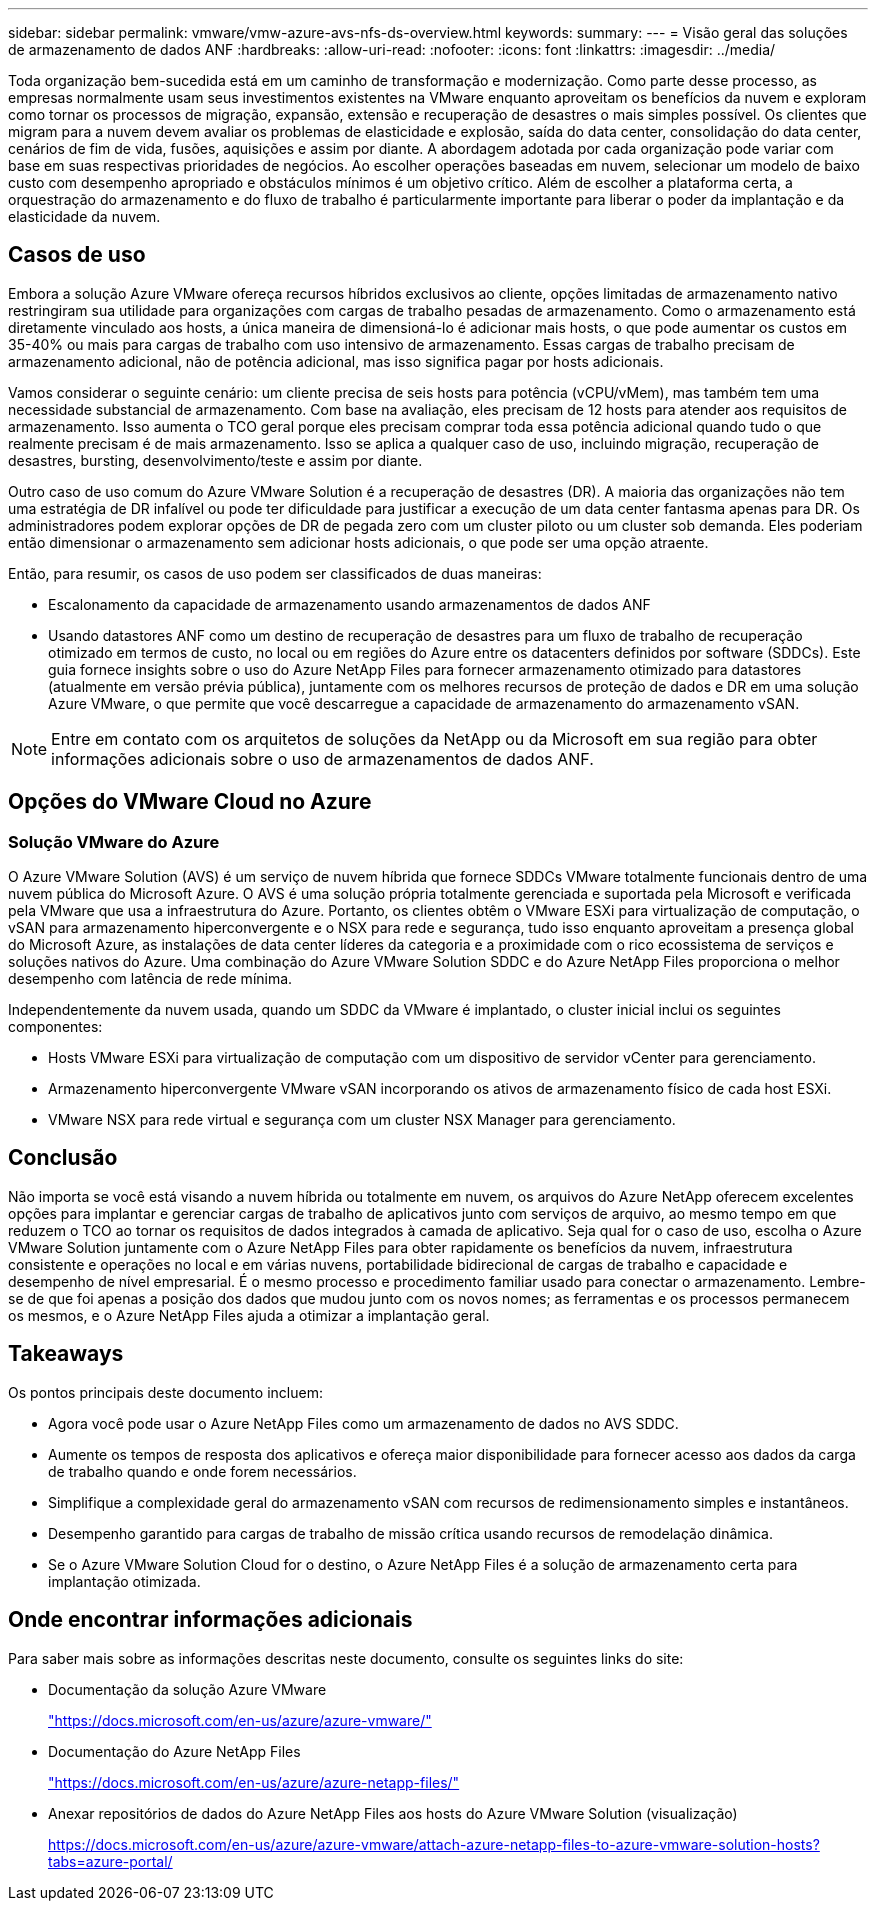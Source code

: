 ---
sidebar: sidebar 
permalink: vmware/vmw-azure-avs-nfs-ds-overview.html 
keywords:  
summary:  
---
= Visão geral das soluções de armazenamento de dados ANF
:hardbreaks:
:allow-uri-read: 
:nofooter: 
:icons: font
:linkattrs: 
:imagesdir: ../media/


[role="lead"]
Toda organização bem-sucedida está em um caminho de transformação e modernização.  Como parte desse processo, as empresas normalmente usam seus investimentos existentes na VMware enquanto aproveitam os benefícios da nuvem e exploram como tornar os processos de migração, expansão, extensão e recuperação de desastres o mais simples possível.  Os clientes que migram para a nuvem devem avaliar os problemas de elasticidade e explosão, saída do data center, consolidação do data center, cenários de fim de vida, fusões, aquisições e assim por diante.  A abordagem adotada por cada organização pode variar com base em suas respectivas prioridades de negócios.  Ao escolher operações baseadas em nuvem, selecionar um modelo de baixo custo com desempenho apropriado e obstáculos mínimos é um objetivo crítico.  Além de escolher a plataforma certa, a orquestração do armazenamento e do fluxo de trabalho é particularmente importante para liberar o poder da implantação e da elasticidade da nuvem.



== Casos de uso

Embora a solução Azure VMware ofereça recursos híbridos exclusivos ao cliente, opções limitadas de armazenamento nativo restringiram sua utilidade para organizações com cargas de trabalho pesadas de armazenamento.  Como o armazenamento está diretamente vinculado aos hosts, a única maneira de dimensioná-lo é adicionar mais hosts, o que pode aumentar os custos em 35-40% ou mais para cargas de trabalho com uso intensivo de armazenamento.  Essas cargas de trabalho precisam de armazenamento adicional, não de potência adicional, mas isso significa pagar por hosts adicionais.

Vamos considerar o seguinte cenário: um cliente precisa de seis hosts para potência (vCPU/vMem), mas também tem uma necessidade substancial de armazenamento.  Com base na avaliação, eles precisam de 12 hosts para atender aos requisitos de armazenamento.  Isso aumenta o TCO geral porque eles precisam comprar toda essa potência adicional quando tudo o que realmente precisam é de mais armazenamento.  Isso se aplica a qualquer caso de uso, incluindo migração, recuperação de desastres, bursting, desenvolvimento/teste e assim por diante.

Outro caso de uso comum do Azure VMware Solution é a recuperação de desastres (DR).  A maioria das organizações não tem uma estratégia de DR infalível ou pode ter dificuldade para justificar a execução de um data center fantasma apenas para DR.  Os administradores podem explorar opções de DR de pegada zero com um cluster piloto ou um cluster sob demanda.  Eles poderiam então dimensionar o armazenamento sem adicionar hosts adicionais, o que pode ser uma opção atraente.

Então, para resumir, os casos de uso podem ser classificados de duas maneiras:

* Escalonamento da capacidade de armazenamento usando armazenamentos de dados ANF
* Usando datastores ANF como um destino de recuperação de desastres para um fluxo de trabalho de recuperação otimizado em termos de custo, no local ou em regiões do Azure entre os datacenters definidos por software (SDDCs). Este guia fornece insights sobre o uso do Azure NetApp Files para fornecer armazenamento otimizado para datastores (atualmente em versão prévia pública), juntamente com os melhores recursos de proteção de dados e DR em uma solução Azure VMware, o que permite que você descarregue a capacidade de armazenamento do armazenamento vSAN.



NOTE: Entre em contato com os arquitetos de soluções da NetApp ou da Microsoft em sua região para obter informações adicionais sobre o uso de armazenamentos de dados ANF.



== Opções do VMware Cloud no Azure



=== Solução VMware do Azure

O Azure VMware Solution (AVS) é um serviço de nuvem híbrida que fornece SDDCs VMware totalmente funcionais dentro de uma nuvem pública do Microsoft Azure.  O AVS é uma solução própria totalmente gerenciada e suportada pela Microsoft e verificada pela VMware que usa a infraestrutura do Azure.  Portanto, os clientes obtêm o VMware ESXi para virtualização de computação, o vSAN para armazenamento hiperconvergente e o NSX para rede e segurança, tudo isso enquanto aproveitam a presença global do Microsoft Azure, as instalações de data center líderes da categoria e a proximidade com o rico ecossistema de serviços e soluções nativos do Azure.  Uma combinação do Azure VMware Solution SDDC e do Azure NetApp Files proporciona o melhor desempenho com latência de rede mínima.

Independentemente da nuvem usada, quando um SDDC da VMware é implantado, o cluster inicial inclui os seguintes componentes:

* Hosts VMware ESXi para virtualização de computação com um dispositivo de servidor vCenter para gerenciamento.
* Armazenamento hiperconvergente VMware vSAN incorporando os ativos de armazenamento físico de cada host ESXi.
* VMware NSX para rede virtual e segurança com um cluster NSX Manager para gerenciamento.




== Conclusão

Não importa se você está visando a nuvem híbrida ou totalmente em nuvem, os arquivos do Azure NetApp oferecem excelentes opções para implantar e gerenciar cargas de trabalho de aplicativos junto com serviços de arquivo, ao mesmo tempo em que reduzem o TCO ao tornar os requisitos de dados integrados à camada de aplicativo.  Seja qual for o caso de uso, escolha o Azure VMware Solution juntamente com o Azure NetApp Files para obter rapidamente os benefícios da nuvem, infraestrutura consistente e operações no local e em várias nuvens, portabilidade bidirecional de cargas de trabalho e capacidade e desempenho de nível empresarial.  É o mesmo processo e procedimento familiar usado para conectar o armazenamento.  Lembre-se de que foi apenas a posição dos dados que mudou junto com os novos nomes; as ferramentas e os processos permanecem os mesmos, e o Azure NetApp Files ajuda a otimizar a implantação geral.



== Takeaways

Os pontos principais deste documento incluem:

* Agora você pode usar o Azure NetApp Files como um armazenamento de dados no AVS SDDC.
* Aumente os tempos de resposta dos aplicativos e ofereça maior disponibilidade para fornecer acesso aos dados da carga de trabalho quando e onde forem necessários.
* Simplifique a complexidade geral do armazenamento vSAN com recursos de redimensionamento simples e instantâneos.
* Desempenho garantido para cargas de trabalho de missão crítica usando recursos de remodelação dinâmica.
* Se o Azure VMware Solution Cloud for o destino, o Azure NetApp Files é a solução de armazenamento certa para implantação otimizada.




== Onde encontrar informações adicionais

Para saber mais sobre as informações descritas neste documento, consulte os seguintes links do site:

* Documentação da solução Azure VMware
+
https://docs.microsoft.com/en-us/azure/azure-vmware/["https://docs.microsoft.com/en-us/azure/azure-vmware/"^]

* Documentação do Azure NetApp Files
+
https://docs.microsoft.com/en-us/azure/azure-netapp-files/["https://docs.microsoft.com/en-us/azure/azure-netapp-files/"^]

* Anexar repositórios de dados do Azure NetApp Files aos hosts do Azure VMware Solution (visualização)
+
https://docs.microsoft.com/en-us/azure/azure-vmware/attach-azure-netapp-files-to-azure-vmware-solution-hosts?tabs=azure-portal/["https://docs.microsoft.com/en-us/azure/azure-vmware/attach-azure-netapp-files-to-azure-vmware-solution-hosts?tabs=azure-portal/"^]


